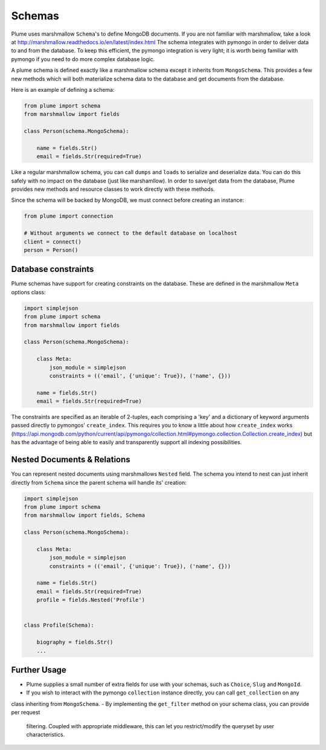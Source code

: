 =======
Schemas
=======


Plume uses marshmallow ``Schema``'s to define MongoDB documents.
If you are not familiar with marshmallow, take a look at http://marshmallow.readthedocs.io/en/latest/index.html
The schema integrates with pymongo in order to deliver data to and from the database. To keep this efficient,
the pymongo integration is very light; it is worth being familiar with pymongo if you need to do more complex
database logic.

A plume schema is defined exactly like a marshmallow schema except it inherits from ``MongoSchema``.
This provides a few new methods which will both materialize schema data to the database and get documents
from the database.

Here is an example of defining a schema:

..  code-block:: python

    from plume import schema
    from marshmallow import fields

    class Person(schema.MongoSchema):

        name = fields.Str()
        email = fields.Str(required=True)


Like a regular marshmallow schema, you can call ``dumps`` and ``loads`` to serialize and deserialize data.
You can do this safely with no impact on the database (just like marshamllow). In order to save/get data from
the database, Plume provides new methods and resource classes to work directly with these methods.

Since the schema will be backed by MongoDB, we must connect before creating an instance:

.. code-block:: python

    from plume import connection

    # Without arguments we connect to the default database on localhost
    client = connect()
    person = Person()

Database constraints
--------------------

Plume schemas have support for creating constraints on the database. These are defined in the marshmallow
``Meta`` options class:


.. code-block:: python

    import simplejson
    from plume import schema
    from marshmallow import fields

    class Person(schema.MongoSchema):

        class Meta:
            json_module = simplejson
            constraints = (('email', {'unique': True}), ('name', {}))

        name = fields.Str()
        email = fields.Str(required=True)


The constraints are specified as an iterable of 2-tuples, each comprising a 'key' and a dictionary of
keyword arguments passed directly to pymongos' ``create_index``.
This requires you to know a little about how ``create_index`` works (https://api.mongodb.com/python/current/api/pymongo/collection.html#pymongo.collection.Collection.create_index)
but has the advantage of being able to easily and transparently support all indexing possibilities.

Nested Documents & Relations
----------------------------

You can represent nested documents using marshmallows ``Nested`` field.
The schema you intend to nest can just inherit directly from ``Schema`` since the parent schema
will handle its' creation:

.. code-block:: python

    import simplejson
    from plume import schema
    from marshmallow import fields, Schema

    class Person(schema.MongoSchema):

        class Meta:
            json_module = simplejson
            constraints = (('email', {'unique': True}), ('name', {}))

        name = fields.Str()
        email = fields.Str(required=True)
        profile = fields.Nested('Profile')


    class Profile(Schema):

        biography = fields.Str()
        ...

Further Usage
----------------

- Plume supplies a small number of extra fields for use with your schemas, such as ``Choice``, ``Slug`` and ``MongoId``.
- If you wish to interact with the pymongo ``collection`` instance directly, you can call ``get_collection`` on any
class inheriting from ``MongoSchema``.
- By implementing the ``get_filter`` method on your schema class, you can provide per request
 filtering. Coupled with appropriate middleware, this can let you restrict/modify the queryset
 by user characteristics.


